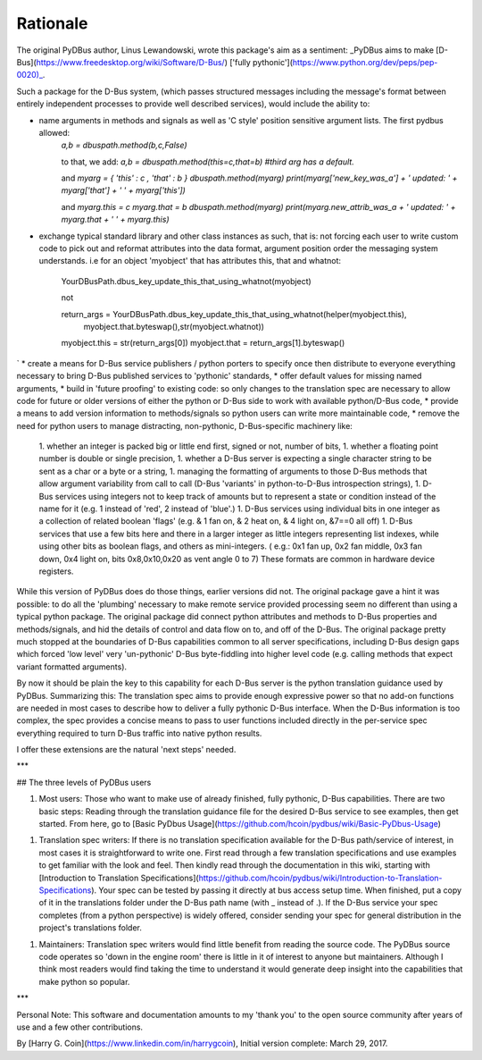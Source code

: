 ===========
Rationale
===========


The original PyDBus author, Linus Lewandowski, wrote this package's aim as a sentiment:  _PyDBus aims to make [D-Bus](https://www.freedesktop.org/wiki/Software/D-Bus/) ['fully pythonic'](https://www.python.org/dev/peps/pep-0020)_.  

Such a package for the D-Bus system, (which passes structured messages including the message's format between  entirely independent processes to provide well described services), would include the ability to: 

* name arguments in methods and signals as well as 'C style' position sensitive argument lists.  The first pydbus allowed:  
    `a,b = dbuspath.method(b,c,False)`

    to that, we add:  
    `a,b = dbuspath.method(this=c,that=b) #third arg has a default.`

    and    
    `myarg = { 'this' : c , 'that' : b }`  
    `dbuspath.method(myarg)`  
    `print(myarg['new_key_was_a'] + ' updated: ' + myarg['that'] + ' ' + myarg['this'])`  

    and  
    `myarg.this = c`  
    `myarg.that = b`  
    `dbuspath.method(myarg)`  
    `print(myarg.new_attrib_was_a + ' updated: ' + myarg.that + ' ' + myarg.this)`  
    
* exchange typical standard library and other class instances as such, that is: not forcing each user to write custom code to pick out and reformat attributes into the data format, argument position order the messaging system understands. i.e for an object 'myobject' that has attributes this, that and whatnot:


      YourDBusPath.dbus_key_update_this_that_using_whatnot(myobject)

      not

      return_args = YourDBusPath.dbus_key_update_this_that_using_whatnot(helper(myobject.this),
                                       myobject.that.byteswap(),str(myobject.whatnot))   
      myobject.this = str(return_args[0])  
      myobject.that = return_args[1].byteswap()  
`
* create a means for D-Bus service publishers / python porters to specify once then distribute to everyone everything necessary to bring D-Bus published services to 'pythonic' standards,
* offer default values for missing named arguments,
* build in 'future proofing' to existing code: so only changes to the translation spec are necessary to allow code for future or older versions of either the python or D-Bus side to work with available python/D-Bus code,
* provide a means to add version information to methods/signals so python users can write more maintainable code,
* remove the need for python users to manage distracting, non-pythonic, D-Bus-specific machinery like:
    1. whether an integer is packed big or little end first, signed or not, number of bits,
    1. whether a floating point number is double or single precision, 
    1. whether a D-Bus server is expecting a single character string to be sent as a char or a byte or a string,
    1. managing the formatting of arguments to those D-Bus methods that allow argument variability from call to call (D-Bus 'variants' in python-to-D-Bus introspection strings),
    1. D-Bus services using integers not to keep track of amounts but to represent a state or condition instead of the name for it (e.g. 1 instead of 'red', 2 instead of 'blue'.)
    1. D-Bus services using individual bits in one integer as a collection of related boolean 'flags' (e.g. & 1 fan on, & 2 heat on, & 4 light on, &7==0 all off)
    1. D-Bus services that use a few bits here and there in a larger integer as little integers representing list indexes, while using other bits as boolean flags, and others as mini-integers. ( e.g.: 0x1 fan up, 0x2 fan middle, 0x3 fan down, 0x4 light on, bits 0x8,0x10,0x20 as vent angle 0 to 7)  These formats are common in hardware device registers.


While this version of PyDBus does do those things, earlier versions did not.  The original package gave a hint it was possible: to do all the 'plumbing' necessary to make remote service provided processing seem no different than using a typical python package. The original package did connect python attributes and methods to D-Bus properties and methods/signals, and hid the details of control and data flow on to, and off of the D-Bus.  The original package pretty much stopped at the boundaries of D-Bus capabilities common to all server specifications, including D-Bus design gaps which forced 'low level' very 'un-pythonic' D-Bus byte-fiddling into higher level code (e.g. calling methods that expect variant formatted arguments).

By now it should be plain the key to this capability for each D-Bus server is the python translation guidance used by PyDBus. Summarizing this: The translation spec aims to provide enough expressive power so that no add-on functions are needed in most cases to describe how to deliver a fully pythonic D-Bus interface. When the D-Bus information is too complex, the spec provides a concise means to pass to user functions included directly in the per-service spec everything required to turn D-Bus traffic into native python results.

I offer these extensions are the natural 'next steps' needed.

***

## The three levels of PyDBus users

1. Most users: Those who want to make use of already finished, fully pythonic, D-Bus capabilities.  There are two basic steps: Reading through the translation guidance file for the desired D-Bus service to see examples, then get started.  From here, go to [Basic PyDbus Usage](https://github.com/hcoin/pydbus/wiki/Basic-PyDbus-Usage) 

1. Translation spec writers: If there is no translation specification available for the D-Bus path/service of interest, in most cases it is straightforward to write one.   First read through a few translation specifications and use examples to get familiar with the look and feel.  Then kindly read through the documentation in this wiki, starting with [Introduction to Translation Specifications](https://github.com/hcoin/pydbus/wiki/Introduction-to-Translation-Specifications).  Your spec can be tested by passing it directly at bus access setup time.  When finished, put a copy of it in the translations folder under the D-Bus path name (with _ instead of .).  If the D-Bus service your spec completes (from a python perspective) is widely offered, consider sending your spec for general distribution in the project's translations folder.

1. Maintainers:  Translation spec writers would find little benefit from reading the source code. The PyDBus source code operates so 'down in the engine room' there is little in it of interest to anyone but maintainers.  Although I think most readers would find taking the time to understand it would generate deep insight into the capabilities that make python so popular.


***


Personal Note: This software and documentation amounts to my 'thank you' to the open source community after years of use and a few other contributions. 


By [Harry G. Coin](https://www.linkedin.com/in/harrygcoin),
Initial version complete: March 29, 2017.
